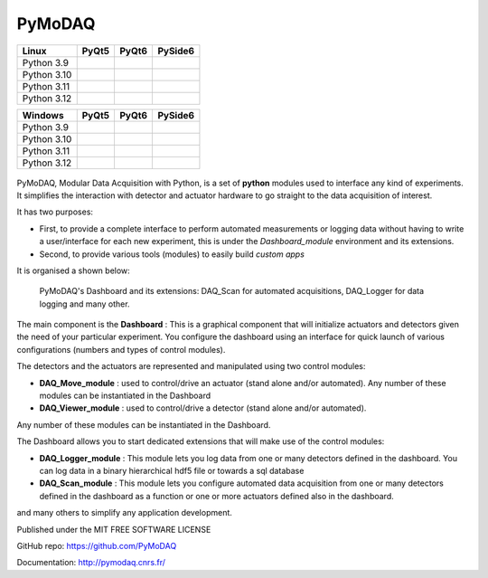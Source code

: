 PyMoDAQ
#######

.. image:: https://img.shields.io/pypi/v/pymodaq.svg
   :target: https://pypi.org/project/pymodaq/
   :alt: Latest Version

.. image:: https://readthedocs.org/projects/pymodaq/badge/?version=latest
   :target: https://pymodaq.readthedocs.io/en/stable/?badge=latest
   :alt: Documentation Status

.. image:: https://codecov.io/gh/PyMoDAQ/PyMoDAQ/graph/badge.svg?token=IQNJRCQDM2
 :target: https://codecov.io/gh/PyMoDAQ/PyMoDAQ



+-------------+-------------------+------------------+---------------------+
|  Linux      | PyQt5             | PyQt6            | PySide6             |
+=============+===================+==================+=====================+
| Python 3.9  | |39-linux-pyqt5|  | |39-linux-pyqt6| | |39-linux-pyside6|  |
+-------------+-------------------+------------------+---------------------+
| Python 3.10 | |310-linux-pyqt5| ||310-linux-pyqt6| | |310-linux-pyside6| |
+-------------+-------------------+------------------+---------------------+
| Python 3.11 | |311-linux-pyqt5| ||311-linux-pyqt6| | |311-linux-pyside6| |
+-------------+-------------------+------------------+---------------------+
| Python 3.12 | |312-linux-pyqt5| ||312-linux-pyqt6| | |312-linux-pyside6| |
+-------------+-------------------+------------------+---------------------+


.. |39-linux-pyqt5| image:: https://raw.githubusercontent.com/PyMoDAQ/PyMoDAQ/badges/5.0.x_dev/tests_Linux_3.9_pyqt5.svg
    :target: https://github.com/PyMoDAQ/PyMoDAQ/actions/workflows/tests.yml

.. |39-linux-pyqt6| image:: https://raw.githubusercontent.com/PyMoDAQ/PyMoDAQ/badges/5.0.x_dev/tests_Linux_3.9_pyqt6.svg
    :target: https://github.com/PyMoDAQ/PyMoDAQ/actions/workflows/tests.yml

.. |39-linux-pyside6| image:: https://raw.githubusercontent.com/PyMoDAQ/PyMoDAQ/badges/5.0.x_dev/tests_Linux_3.9_pyside6.svg
    :target: https://github.com/PyMoDAQ/PyMoDAQ/actions/workflows/tests.yml

.. |310-linux-pyqt5| image:: https://raw.githubusercontent.com/PyMoDAQ/PyMoDAQ/badges/5.0.x_dev/tests_Linux_3.10_pyqt5.svg
    :target: https://github.com/PyMoDAQ/PyMoDAQ/actions/workflows/tests.yml

.. |310-linux-pyqt6| image:: https://raw.githubusercontent.com/PyMoDAQ/PyMoDAQ/badges/5.0.x_dev/tests_Linux_3.10_pyqt6.svg
    :target: https://github.com/PyMoDAQ/PyMoDAQ/actions/workflows/tests.yml

.. |310-linux-pyside6| image:: https://raw.githubusercontent.com/PyMoDAQ/PyMoDAQ/badges/5.0.x_dev/tests_Linux_3.10_pyside6.svg
    :target: https://github.com/PyMoDAQ/PyMoDAQ/actions/workflows/tests.yml

.. |311-linux-pyqt5| image:: https://raw.githubusercontent.com/PyMoDAQ/PyMoDAQ/badges/5.0.x_dev/tests_Linux_3.11_pyqt5.svg
    :target: https://github.com/PyMoDAQ/PyMoDAQ/actions/workflows/tests.yml

.. |311-linux-pyqt6| image:: https://raw.githubusercontent.com/PyMoDAQ/PyMoDAQ/badges/5.0.x_dev/tests_Linux_3.11_pyqt6.svg
    :target: https://github.com/PyMoDAQ/PyMoDAQ/actions/workflows/tests.yml

.. |311-linux-pyside6| image:: https://raw.githubusercontent.com/PyMoDAQ/PyMoDAQ/badges/5.0.x_dev/tests_Linux_3.11_pyside6.svg
    :target: https://github.com/PyMoDAQ/PyMoDAQ/actions/workflows/tests.yml

.. |312-linux-pyqt5| image:: https://raw.githubusercontent.com/PyMoDAQ/PyMoDAQ/badges/5.0.x_dev/tests_Linux_3.12_pyqt5.svg
    :target: https://github.com/PyMoDAQ/PyMoDAQ/actions/workflows/tests.yml

.. |312-linux-pyqt6| image:: https://raw.githubusercontent.com/PyMoDAQ/PyMoDAQ/badges/5.0.x_dev/tests_Linux_3.12_pyqt6.svg
    :target: https://github.com/PyMoDAQ/PyMoDAQ/actions/workflows/tests.yml

.. |312-linux-pyside6| image:: https://raw.githubusercontent.com/PyMoDAQ/PyMoDAQ/badges/5.0.x_dev/tests_Linux_3.12_pyside6.svg
    :target: https://github.com/PyMoDAQ/PyMoDAQ/actions/workflows/tests.yml


+-------------+---------------------+--------------------+-----------------------+
|  Windows    | PyQt5               | PyQt6              | PySide6               |
+=============+=====================+====================+=======================+
| Python 3.9  | |39-windows-pyqt5|  | |39-windows-pyqt6| | |39-windows-pyside6|  |
+-------------+---------------------+--------------------+-----------------------+
| Python 3.10 | |310-windows-pyqt5| ||310-windows-pyqt6| | |310-windows-pyside6| |
+-------------+---------------------+--------------------+-----------------------+
| Python 3.11 | |311-windows-pyqt5| ||311-windows-pyqt6| | |311-windows-pyside6| |
+-------------+---------------------+--------------------+-----------------------+
| Python 3.12 | |312-windows-pyqt5| ||312-windows-pyqt6| | |312-windows-pyside6| |
+-------------+---------------------+--------------------+-----------------------+

.. |39-windows-pyqt5| image:: https://raw.githubusercontent.com/PyMoDAQ/PyMoDAQ/badges/5.0.x_dev/tests_Windows_3.9_pyqt5.svg
    :target: https://github.com/PyMoDAQ/PyMoDAQ/actions/workflows/tests.yml

.. |39-windows-pyqt6| image:: https://raw.githubusercontent.com/PyMoDAQ/PyMoDAQ/badges/5.0.x_dev/tests_Windows_3.9_pyqt6.svg
    :target: https://github.com/PyMoDAQ/PyMoDAQ/actions/workflows/tests.yml

.. |39-windows-pyside6| image:: https://raw.githubusercontent.com/PyMoDAQ/PyMoDAQ/badges/5.0.x_dev/tests_Windows_3.9_pyside6.svg
    :target: https://github.com/PyMoDAQ/PyMoDAQ/actions/workflows/tests.yml

.. |310-windows-pyqt5| image:: https://raw.githubusercontent.com/PyMoDAQ/PyMoDAQ/badges/5.0.x_dev/tests_Windows_3.10_pyqt5.svg
    :target: https://github.com/PyMoDAQ/PyMoDAQ/actions/workflows/tests.yml

.. |310-windows-pyqt6| image:: https://raw.githubusercontent.com/PyMoDAQ/PyMoDAQ/badges/5.0.x_dev/tests_Windows_3.10_pyqt6.svg
    :target: https://github.com/PyMoDAQ/PyMoDAQ/actions/workflows/tests.yml

.. |310-windows-pyside6| image:: https://raw.githubusercontent.com/PyMoDAQ/PyMoDAQ/badges/5.0.x_dev/tests_Windows_3.10_pyside6.svg
    :target: https://github.com/PyMoDAQ/PyMoDAQ/actions/workflows/tests.yml

.. |311-windows-pyqt5| image:: https://raw.githubusercontent.com/PyMoDAQ/PyMoDAQ/badges/5.0.x_dev/tests_Windows_3.11_pyqt5.svg
    :target: https://github.com/PyMoDAQ/PyMoDAQ/actions/workflows/tests.yml

.. |311-windows-pyqt6| image:: https://raw.githubusercontent.com/PyMoDAQ/PyMoDAQ/badges/5.0.x_dev/tests_Windows_3.11_pyqt6.svg
    :target: https://github.com/PyMoDAQ/PyMoDAQ/actions/workflows/tests.yml

.. |311-windows-pyside6| image:: https://raw.githubusercontent.com/PyMoDAQ/PyMoDAQ/badges/5.0.x_dev/tests_Windows_3.11_pyside6.svg
    :target: https://github.com/PyMoDAQ/PyMoDAQ/actions/workflows/tests.yml

.. |312-windows-pyqt5| image:: https://raw.githubusercontent.com/PyMoDAQ/PyMoDAQ/badges/5.0.x_dev/tests_Windows_3.12_pyqt5.svg
    :target: https://github.com/PyMoDAQ/PyMoDAQ/actions/workflows/tests.yml

.. |312-windows-pyqt6| image:: https://raw.githubusercontent.com/PyMoDAQ/PyMoDAQ/badges/5.0.x_dev/tests_Windows_3.12_pyqt6.svg
    :target: https://github.com/PyMoDAQ/PyMoDAQ/actions/workflows/tests.yml

.. |312-windows-pyside6| image:: https://raw.githubusercontent.com/PyMoDAQ/PyMoDAQ/badges/5.0.x_dev/tests_Windows_3.12_pyside6.svg
    :target: https://github.com/PyMoDAQ/PyMoDAQ/actions/workflows/tests.yml




.. figure:: http://pymodaq.cnrs.fr/en/latest/_static/splash.png
   :alt: shortcut


PyMoDAQ, Modular Data Acquisition with Python, is a set of **python** modules used to interface any kind of experiments.
It simplifies the interaction with detector and actuator hardware to go straight to the data acquisition of interest.

It has two purposes:

* First, to provide a complete interface to perform automated measurements or logging data without having to write a user/interface for each
  new experiment, this is under the *Dashboard_module* environment and its extensions.
* Second, to provide various tools (modules) to easily build *custom apps*

It is organised a shown below:

.. figure:: http://pymodaq.cnrs.fr/en/latest/_images/pymodaq_diagram.png
   :alt: overview

   PyMoDAQ's Dashboard and its extensions: DAQ_Scan for automated acquisitions, DAQ_Logger for data logging and many other.

The main component is the **Dashboard** : This is a graphical component that will initialize actuators and detectors given
the need of your particular experiment. You configure the dashboard using an interface for quick launch of various
configurations (numbers and types of control modules).

The detectors and the actuators are represented and manipulated using two control modules:

* **DAQ_Move_module** : used to control/drive an actuator (stand alone and/or automated).
  Any number of these modules can be instantiated in the Dashboard
* **DAQ_Viewer_module** : used to control/drive a detector (stand alone and/or automated).

Any number of these modules can be instantiated in the Dashboard.

The Dashboard allows you to start dedicated extensions that will make use of the control modules:

* **DAQ_Logger_module** : This module lets you log data from one or many detectors defined in the dashboard. You can log data
  in a binary hierarchical hdf5 file or towards a sql database
* **DAQ_Scan_module** : This module lets you configure automated data acquisition from one or many detectors defined
  in the dashboard as a function or one or more actuators defined also in the dashboard.

and many others to simplify any application development.

Published under the MIT FREE SOFTWARE LICENSE

GitHub repo: https://github.com/PyMoDAQ

Documentation: http://pymodaq.cnrs.fr/
